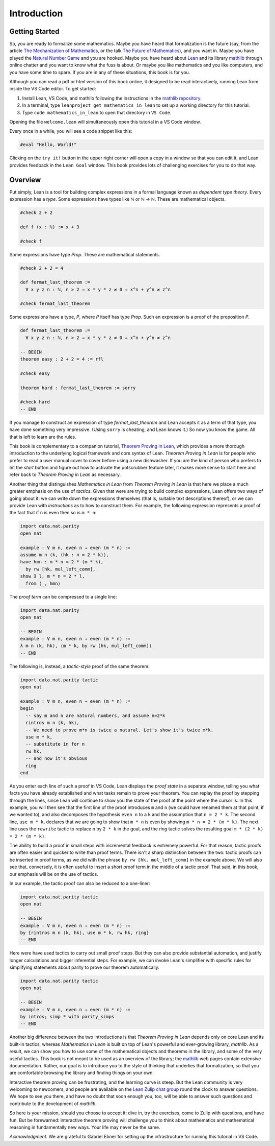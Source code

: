 .. _introduction:

Introduction
============

Getting Started
---------------

So, you are ready to formalize some mathematics.
Maybe you have heard that formalization is the future
(say, from the article `The Mechanization of Mathematics`_,
or the talk `The Future of Mathematics`_),
and you want in.
Maybe you have played the `Natural Number Game`_ and you are hooked.
Maybe you have heard about `Lean`_ and its library `mathlib`_
through online chatter and you want to know what the fuss is about.
Or maybe you like mathematics and you like computers,
and you have some time to spare.
If you are in any of these situations, this book is for you.

Although you can read a pdf or html version of this book online,
it designed to be read interactively,
running Lean from inside the VS Code editor.
To get started:

#. Install Lean, VS Code, and mathlib following the instructions
   in the `mathlib repository`_.

#. In a terminal, type ``leanproject get mathematics_in_lean``
   to set up a working directory for this tutorial.

#. Type ``code mathematics_in_lean`` to open that directory in
   ``VS Code``.

Opening the file ``welcome.lean`` will simultaneously open this
tutorial in a VS Code window.

.. Update this when we have a procedure.
   To update to a newer version of
   the tutorial, type ``git pull && leanproject get-mathlib-cache``
   inside the ``mathematics_in_lean`` folder.

Every once in a while, you will see a code snippet like this:

.. code-block:: lean

    #eval "Hello, World!"

Clicking on the ``try it!`` button in the upper right corner will
open a copy in a window
so that you can edit it,
and Lean provides feedback in the ``Lean Goal`` window.
This book provides lots of challenging exercises for you to do that
way.

.. TODO: delete this, or update it

.. You can save your changes from VS Code in the usual way, and come back to the
.. same file by pressing the corresponding ``try it!`` button again.

.. If you want to reset the snippet or exercise to the version in the book,
.. simply delete or rename the file with the changes you have made,
.. and then press ``try it!`` once again.

.. Sometimes in the text we will quote from a longer example, like so:

.. .. code-block:: lean

..     -- Give an example here
..     -- Instead of a ``try it!'' button,
..     -- there should be a ``see more!`` button.

.. In that case, clicking on the ``see more!`` button opens a longer Lean file
.. and takes you to that line.
.. These displays are read only,
.. and you should think of them as part of the main text.
.. This allows us to describe a long development one piece at a time,
.. leaving you free to survey the whole development as you please.

.. Of course, you can create other Lean files to experiment.
.. We have therefore set up the main folder with four subdirectories:

.. * `snippets` contains your edited copies of the snippets in the text.

.. * `exercises` contains your edited copies of the exercises.

.. * `examples` contains the read-only examples we make use of in the text.

.. * `user` is a folder for you use any way you please.

Overview
--------

Put simply, Lean is a tool for building complex expressions in a formal language
known as *dependent type theory*.
Every expression has a *type*.
Some expressions have types like `ℕ` or `ℕ → ℕ`.
These are mathematical objects.

.. code-block:: lean

    #check 2 + 2

    def f (x : ℕ) := x + 3

    #check f

Some expressions have type `Prop`.
These are mathematical statements.

.. code-block:: lean

    #check 2 + 2 = 4

    def fermat_last_theorem :=
      ∀ x y z n : ℕ, n > 2 → x * y * z ≠ 0 → x^n + y^n ≠ z^n

    #check fermat_last_theorem

Some expressions have a type, `P`, where `P` itself has type `Prop`.
Such an expression is a proof of the proposition `P`.

.. code-block:: lean

    def fermat_last_theorem :=
      ∀ x y z n : ℕ, n > 2 → x * y * z ≠ 0 → x^n + y^n ≠ z^n

    -- BEGIN
    theorem easy : 2 + 2 = 4 := rfl

    #check easy

    theorem hard : fermat_last_theorem := sorry

    #check hard
    -- END

If you manage to construct an expression of type `fermat_last_theorem` and
Lean accepts it as a term of that type,
you have done something very impressive.
(Using ``sorry`` is cheating, and Lean knows it.)
So now you know the game.
All that is left to learn are the rules.

This book is complementary to a companion tutorial, `Theorem Proving in Lean`_,
which provides a more thorough introduction to the underlying logical framework
and core syntax of Lean.
*Theorem Proving in Lean* is for people who prefer to read a user manual cover to cover before
using a new dishwasher.
If you are the kind of person who prefers to hit the *start* button and
figure out how to activate the potscrubber feature later,
it makes more sense to start here and refer back to
*Theorem Proving in Lean* as necessary.

Another thing that distinguishes *Mathematics in Lean* from
*Theorem Proving in Lean* is that here we place a much greater
emphasis on the use of *tactics*.
Given that were are trying to build complex expressions,
Lean offers two ways of going about it:
we can write down the expressions themselves
(that is, suitable text descriptions thereof),
or we can provide Lean with *instructions* as to how to construct them.
For example, the following expression represents a proof of the fact that
if ``n`` is even then so is ``m * n``:

.. code-block:: lean

    import data.nat.parity
    open nat

    example : ∀ m n, even n → even (m * n) :=
    assume m n ⟨k, (hk : n = 2 * k)⟩,
    have hmn : m * n = 2 * (m * k),
      by rw [hk, mul_left_comm],
    show ∃ l, m * n = 2 * l,
      from ⟨_, hmn⟩

The *proof term* can be compressed to a single line:

.. code-block:: lean

    import data.nat.parity
    open nat

    -- BEGIN
    example : ∀ m n, even n → even (m * n) :=
    λ m n ⟨k, hk⟩, ⟨m * k, by rw [hk, mul_left_comm]⟩
    -- END

The following is, instead, a *tactic-style* proof of the same theorem:

.. code-block:: lean

    import data.nat.parity tactic
    open nat

    example : ∀ m n, even n → even (m * n) :=
    begin
      -- say m and n are natural numbers, and assume n=2*k
      rintros m n ⟨k, hk⟩,
      -- We need to prove m*n is twice a natural. Let's show it's twice m*k.
      use m * k,
      -- substitute in for n
      rw hk,
      -- and now it's obvious
      ring
    end

As you enter each line of such a proof in VS Code,
Lean displays the *proof state* in a separate window,
telling you what facts you have already established and what
tasks remain to prove your theorem.
You can replay the proof by stepping through the lines,
since Lean will continue to show you the state of the proof
at the point where the cursor is.
In this example, you will then see that
the first line of the proof introduces ``m`` and ``n``
(we could have renamed them at that point, if we wanted to),
and also decomposes the hypothesis ``even n`` to
a ``k`` and the assumption that ``n = 2 * k``.
The second line, ``use m * k``,
declares that we are going to show that ``m * n`` is even by
showing ``m * n = 2 * (m * k)``.
The next line uses the ``rewrite`` tactic
to replace ``n`` by ``2 * k`` in the goal,
and the `ring` tactic solves the resulting goal ``m * (2 * k) = 2 * (m * k)``.

The ability to build a proof in small steps with incremental feedback
is extremely powerful. For that reason,
tactic proofs are often easier and quicker to write than
proof terms.
There isn't a sharp distinction between the two:
tactic proofs can be inserted in proof terms,
as we did with the phrase ``by rw [hk, mul_left_comm]`` in the example above.
We will also see that, conversely,
it is often useful to insert a short proof term in the middle of a tactic proof.
That said, in this book, our emphasis will be on the use of tactics.

In our example, the tactic proof can also be reduced to a one-liner:

.. code-block:: lean

    import data.nat.parity tactic
    open nat

    -- BEGIN
    example : ∀ m n, even n → even (m * n) :=
    by {rintros m n ⟨k, hk⟩, use m * k, rw hk, ring}
    -- END

Here were have used tactics to carry out small proof steps.
But they can also provide substantial automation,
and justify longer calculations and bigger inferential steps.
For example, we can invoke Lean's simplifier with
specific rules for simplifying statements about parity to
prove our theorem automatically.

.. code-block:: lean

    import data.nat.parity tactic
    open nat

    -- BEGIN
    example : ∀ m n, even n → even (m * n) :=
    by intros; simp * with parity_simps
    -- END

Another big difference between the two introductions is that
*Theorem Proving in Lean* depends only on core Lean and its built-in
tactics, whereas *Mathematics in Lean* is built on top of Lean's
powerful and ever-growing library, *mathlib*.
As a result, we can show you how to use some of the mathematical
objects and theorems in the library,
and some of the very useful tactics.
This book is not meant to be used as an overview of the library;
the mathlib_ web pages contain extensive documentation.
Rather, our goal is to introduce you to the style of thinking that
underlies that formalization,
so that you are comfortable browsing the library and
finding things on your own.

Interactive theorem proving can be frustrating,
and the learning curve is steep.
But the Lean community is very welcoming to newcomers,
and people are available on the `Lean Zulip chat group`_ round the clock
to answer questions.
We hope to see you there, and have no doubt that
soon enough you, too, will be able to answer such questions
and contribute to the development of *mathlib*.

So here is your mission, should you choose to accept it:
dive in, try the exercises, come to Zulip with questions, and have fun.
But be forewarned:
interactive theorem proving will challenge you to think about
mathematics and mathematical reasoning in fundamentally new ways.
Your life may never be the same.

*Acknowledgment.* We are grateful to Gabriel Ebner for setting up the
infrastructure for running this tutorial in VS Code.

.. _`The Mechanization of Mathematics`: https://www.ams.org/journals/notices/201806/rnoti-p681.pdf
.. _`The Future of Mathematics`: https://www.youtube.com/watch?v=Dp-mQ3HxgDE
.. _Lean: https://leanprover.github.io/people/
.. _mathlib: https://leanprover-community.github.io/
.. _`Natural Number Game`: https://wwwf.imperial.ac.uk/~buzzard/xena/natural_number_game/
.. _`mathlib repository`: https://github.com/leanprover-community/mathlib
.. _`Theorem Proving in Lean`: https://leanprover.github.io/theorem_proving_in_lean/
.. _`Lean Zulip chat group`: https://leanprover.zulipchat.com/
